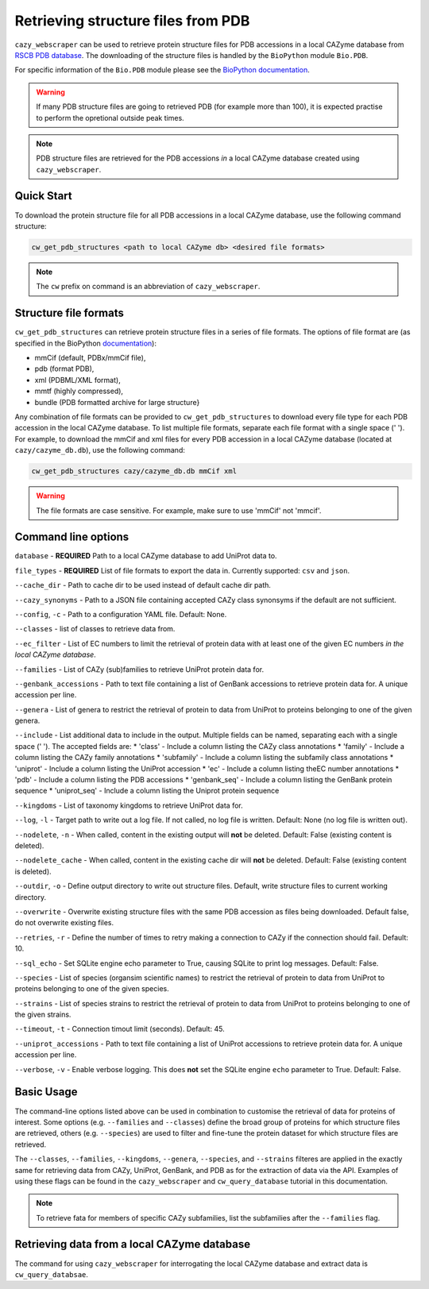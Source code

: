 ===================================
Retrieving structure files from PDB
===================================

``cazy_webscraper`` can be used to retrieve protein structure files for PDB accessions in a local CAZyme database from `RSCB PDB database <https://www.rcsb.org/>`_. The downloading of the structure files is handled by the ``BioPython`` module ``Bio.PDB``. 

For specific information of the ``Bio.PDB`` module please see the 
`BioPython documentation <https://biopython.org/wiki/The_Biopython_Structural_Bioinformatics_FAQ>`_.

.. warning::
        If many PDB structure files are going to retrieved PDB (for example more than 100), it is expected practise to perform the
        opretional outside peak times.

.. note::
    PDB structure files are retrieved for the PDB accessions *in* a local CAZyme database created using ``cazy_webscraper``.

-----------
Quick Start
-----------

To download the protein structure file for all PDB accessions in a local CAZyme database, use the following command structure:

.. code-block:: bash

   cw_get_pdb_structures <path to local CAZyme db> <desired file formats>

.. NOTE::
   The ``cw`` prefix on command is an abbreviation of ``cazy_webscraper``.
   
----------------------
Structure file formats
----------------------

``cw_get_pdb_structures`` can retrieve protein structure files in a series of file formats. The options of file format are (as specified in the BioPython `documentation <https://biopython.org/docs/1.75/api/Bio.PDB.PDBList.html>`_):

* mmCif (default, PDBx/mmCif file),
* pdb (format PDB),
* xml (PDBML/XML format),
* mmtf (highly compressed),
* bundle (PDB formatted archive for large structure}

Any combination of file formats can be provided to ``cw_get_pdb_structures`` to download every file type for each PDB accession in the local CAZyme database. To list multiple file formats, separate each file format with a single space (' '). For example, to download the mmCif and xml files for every PDB accession in a local CAZyme database (located at ``cazy/cazyme_db.db``), use the following command:

.. code-block:: bash
    
    cw_get_pdb_structures cazy/cazyme_db.db mmCif xml

.. WARNING::
    The file formats are case sensitive. For example, make sure to use 'mmCif' not 'mmcif'.

--------------------
Command line options
--------------------

``database`` - **REQUIRED** Path to a local CAZyme database to add UniProt data to.

``file_types`` - **REQUIRED** List of file formats to export the data in. Currently supported: ``csv`` and ``json``.

``--cache_dir`` - Path to cache dir to be used instead of default cache dir path.

``--cazy_synonyms`` - Path to a JSON file containing accepted CAZy class synonsyms if the default are not sufficient.

``--config``, ``-c`` - Path to a configuration YAML file. Default: None.

``--classes`` - list of classes to retrieve data from.

``--ec_filter`` - List of EC numbers to limit the retrieval of protein data with at least one of the given EC numbers *in the local CAZyme database*.

``--families`` - List of CAZy (sub)families to retrieve UniProt protein data for.

``--genbank_accessions`` - Path to text file containing a list of GenBank accessions to retrieve protein data for. A unique accession per line.

``--genera`` - List of genera to restrict the retrieval of protein to data from UniProt to proteins belonging to one of the given genera.

``--include`` - List additional data to include in the output. Multiple fields can be named, separating each with a single space (' '). The accepted fields are:
* 'class' - Include a column listing the CAZy class annotations
* 'family' - Include a column listing the CAZy family annotations
* 'subfamily' - Include a column listing the subfamily class annotations
* 'uniprot' - Include a column listing the UniProt accession
* 'ec' - Include a column listing theEC number annotations
* 'pdb' - Include a column listing the PDB accessions
* 'genbank_seq' - Include a column listing the GenBank protein sequence
* 'uniprot_seq' - Include a column listing the Uniprot protein sequence

``--kingdoms`` - List of taxonomy kingdoms to retrieve UniProt data for.

``--log``, ``-l`` - Target path to write out a log file. If not called, no log file is written. Default: None (no log file is written out).

``--nodelete``, ``-n`` - When called, content in the existing output  will **not** be deleted. Default: False (existing content is deleted).

``--nodelete_cache`` - When called, content in the existing cache dir will **not** be deleted. Default: False (existing content is deleted).

``--outdir``, ``-o`` - Define output directory to write out structure files. Default, write structure files to current working directory.

``--overwrite`` - Overwrite existing structure files with the same PDB accession as files being downloaded. Default false, do not overwrite existing files.

``--retries``, ``-r`` - Define the number of times to retry making a connection to CAZy if the connection should fail. Default: 10.

``--sql_echo`` - Set SQLite engine echo parameter to True, causing SQLite to print log messages. Default: False.

``--species`` - List of species (organsim scientific names) to restrict the retrieval of protein to data from UniProt to proteins belonging to one of the given species.

``--strains`` - List of species strains to restrict the retrieval of protein to data from UniProt to proteins belonging to one of the given strains.

``--timeout``, ``-t`` - Connection timout limit (seconds). Default: 45.

``--uniprot_accessions`` - Path to text file containing a list of UniProt accessions to retrieve protein data for. A unique accession per line.

``--verbose``, ``-v`` - Enable verbose logging. This does **not** set the SQLite engine ``echo`` parameter to True. Default: False.



-----------
Basic Usage
-----------

The command-line options listed above can be used in combination to customise the retrieval of data for proteins of interest. Some options (e.g. ``--families`` and ``--classes``) define the broad group of proteins for which structure files are retrieved, others (e.g. ``--species``) are used to filter and fine-tune the protein dataset for which structure files are retrieved.

The ``--classes``, ``--families``, ``--kingdoms``, ``--genera``, ``--species``, and ``--strains`` filteres are applied 
in the exactly same for retrieving data from CAZy, UniProt, GenBank, and PDB as for the extraction of data via the API. Examples of using these flags 
can be found in the ``cazy_webscraper`` and ``cw_query_database`` tutorial in this documentation.

.. NOTE::
    To retrieve fata for members of specific CAZy subfamilies, list the subfamilies after the ``--families`` 
    flag.


--------------------------------------------
Retrieving data from a local CAZyme database
--------------------------------------------

The command for using ``cazy_webscraper`` for interrogating the local CAZyme database and extract data is ``cw_query_databsae``.
